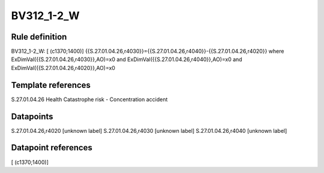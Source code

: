 ===========
BV312_1-2_W
===========

Rule definition
---------------

BV312_1-2_W: [ (c1370;1400)] {{S.27.01.04.26,r4030}}={{S.27.01.04.26,r4040}}-{{S.27.01.04.26,r4020}} where ExDimVal({{S.27.01.04.26,r4030}},AO)=x0 and ExDimVal({{S.27.01.04.26,r4040}},AO)=x0 and ExDimVal({{S.27.01.04.26,r4020}},AO)=x0


Template references
-------------------

S.27.01.04.26 Health Catastrophe risk - Concentration accident


Datapoints
----------

S.27.01.04.26,r4020 [unknown label]
S.27.01.04.26,r4030 [unknown label]
S.27.01.04.26,r4040 [unknown label]


Datapoint references
--------------------

[ (c1370;1400)]